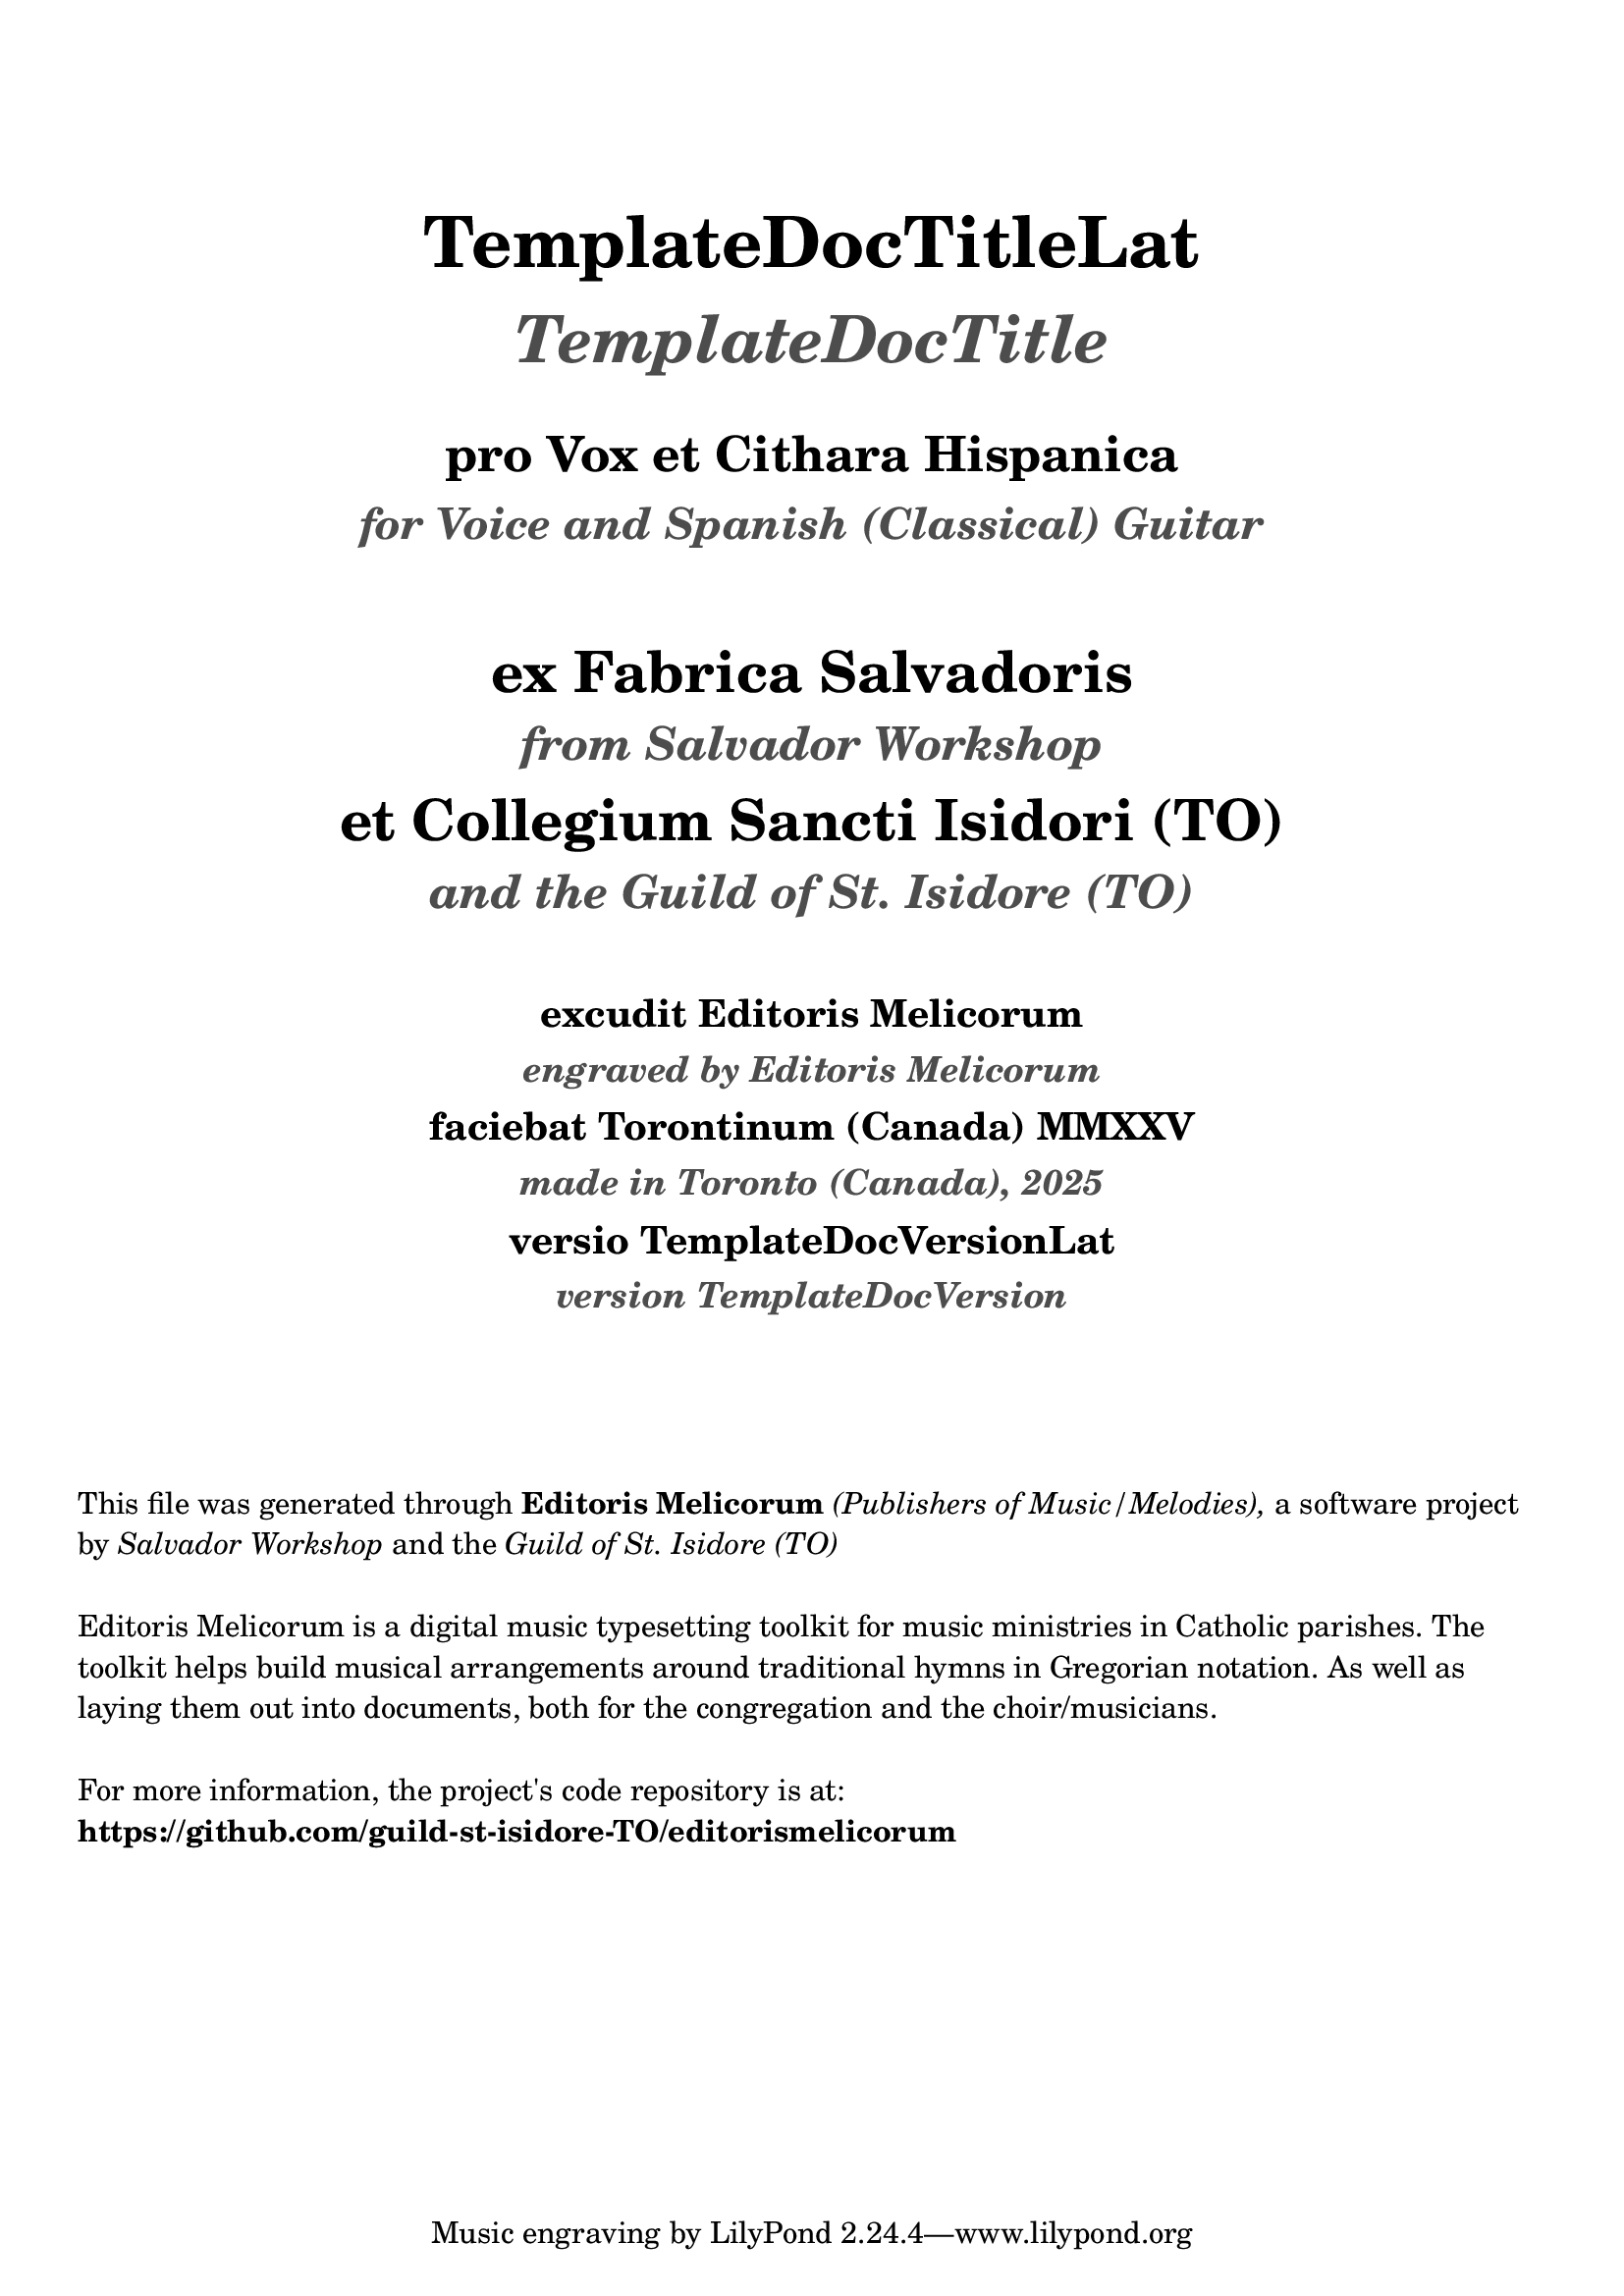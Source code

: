 \bookpart {
  \pointAndClickOff

  \header {
    title = \markup \center-column { 
      \vspace #4
      \abs-fontsize #26 "TemplateDocTitleLat"
      \vspace #0.8
      \abs-fontsize #24 \with-color #(x11-color 'grey30) \italic "TemplateDocTitle"

      \vspace #1.2
      \abs-fontsize #18 "pro Vox et Cithara Hispanica"
      \vspace #0.2
      \abs-fontsize #16 \with-color #(x11-color 'grey30) \italic "for Voice and Spanish (Classical) Guitar"
    }
    subtitle = \markup \center-column { 
      \vspace #2.5
      \abs-fontsize #21 "ex Fabrica Salvadoris"
      \vspace #0.5
      \abs-fontsize #17 \with-color #(x11-color 'grey30) \italic "from Salvador Workshop"

      \vspace #0.7
      \abs-fontsize #21 "et Collegium Sancti Isidori (TO)"
      \vspace #0.5
      \abs-fontsize #17 \with-color #(x11-color 'grey30) \italic "and the Guild of St. Isidore (TO)"

    }
    subsubtitle = \markup \center-column { 
      \vspace #2
      \abs-fontsize #14 "excudit Editoris Melicorum"
      \vspace #0.3
      \abs-fontsize #13 \with-color #(x11-color 'grey30) \italic "engraved by Editoris Melicorum"

      \vspace #0.4
      \abs-fontsize #14 "faciebat Torontinum (Canada) MMXXV"
      \vspace #0.3
      \abs-fontsize #13 \with-color #(x11-color 'grey30) \italic "made in Toronto (Canada), 2025"
  
      \vspace #0.4
      \abs-fontsize #14 "versio TemplateDocVersionLat"
      \vspace #0.3
      \abs-fontsize #13 \with-color #(x11-color 'grey30) \italic "version TemplateDocVersion"
    }
  }

  \markup \vspace #4
  \markup \wordwrap {
    This file was generated through \bold "Editoris Melicorum"
    \italic "(Publishers of Music/Melodies)," a software project by
    \italic "Salvador Workshop" and the \italic "Guild of St. Isidore (TO)"
  }

  \markup \vspace #1
  \markup \wordwrap {
    Editoris Melicorum is a digital music typesetting toolkit for music ministries in Catholic parishes.
    The toolkit helps build musical arrangements around traditional hymns in Gregorian notation.
    As well as laying them out into documents, both for the congregation and the choir/musicians.
  }

  \markup \vspace #1
  \markup \wordwrap {
    For more information, the project's code repository is at: \bold https://github.com/guild-st-isidore-TO/editorismelicorum
  }
}
